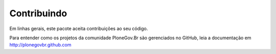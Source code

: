 
Contribuindo
--------------

Em linhas gerais, este pacote aceita contribuições ao seu código.

Para entender como os projetos da comunidade PloneGov.Br são gerenciados no
GitHub, leia a documentação em http://plonegovbr.github.com

